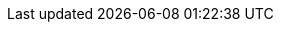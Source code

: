 :doctype: book
:icons: font
:sectnumlevels: 3
:imagesdir: images


// if the attribute ":withRemarks:" is set, we amend every content-include
// by ";REMARK", so that the sections tagged "REMARK" are always included.
:withRemarks!:
:remarks:
ifdef::withRemarks[]
:remarks: ;REMARK
endif::withRemarks[]

// if the attribute ":withFeedback:" is set, we include buttons to give
// feedback to specific content sections.
:withFeedback!:
:feedback:
ifdef::withFeedback[]
:feedback: ;FEEDBACK
endif::withFeedback[]

// ":language:" denotes the language or the target document.
// currently only DE and EN are supported
:language: DE

ifeval::["{language}" == "DE;EN"]
[NOTE]
====
Several languages have been configured, but the language-specific headings (like "Table of Contents" will be displayed in a single language only (currently set to EN))
====
endif::[]

// ":include_configuration:" always consists of the language, eventually
// followed by ";REMARK".
// additional markers might be configured here!
:include_configuration: tags={language}{remarks}{feedback}

:curriculum-short: MODULKUERZEL

ifeval::["{language}" == "DE"]
:curriculum-name: MODULNAME IN VOLLER LAENGE
:curriculum-header-title: iSAQB-Curriculum für Advanced Level: {curriculum-short}
endif::[]

ifeval::["{language}" == "EN"]
:curriculum-name: FULL NAME OF MODULE
:curriculum-header-title: iSAQB curriculum for Advanced Level: {curriculum-short}
endif::[]

// you might want to output some internal information...
ifdef::debug_adoc[]
[NOTE]
====
Current configuration:

* Language(s): {language}
* Document version: {document-version}
* Include-configuration: {include_configuration}
====
endif::debug_adoc[]

